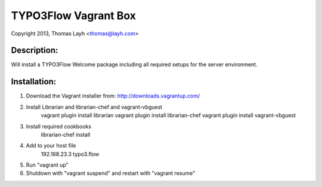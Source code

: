 TYPO3Flow Vagrant Box
==============================

Copyright 2013, Thomas Layh <thomas@layh.com>

Description:
--------------

Will install a TYPO3Flow Welcome package including all required setups for the server environment.


Installation:
--------------

1. Download the Vagrant installer from: http://downloads.vagrantup.com/

2. Install Librarian and librarian-chef and vagrant-vbguest
	vagrant plugin install librarian
	vagrant plugin install librarian-chef
	vagrant plugin install vagrant-vbguest

3. Install required cookbooks
	librarian-chef install

4. Add to your host file
	192.168.23.3 typo3.flow

5. Run "vagrant up"

6. Shutdown with "vagrant suspend" and restart with "vagrant resume"
